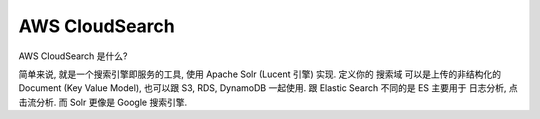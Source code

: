 AWS CloudSearch
==============================================================================

AWS CloudSearch 是什么?

简单来说, 就是一个搜索引擎即服务的工具, 使用 Apache Solr (Lucent 引擎) 实现. 定义你的 ``搜索域`` 可以是上传的非结构化的 Document (Key Value Model), 也可以跟 S3, RDS, DynamoDB 一起使用. 跟 Elastic Search 不同的是 ES 主要用于 日志分析, 点击流分析. 而 Solr 更像是 Google 搜索引擎.
